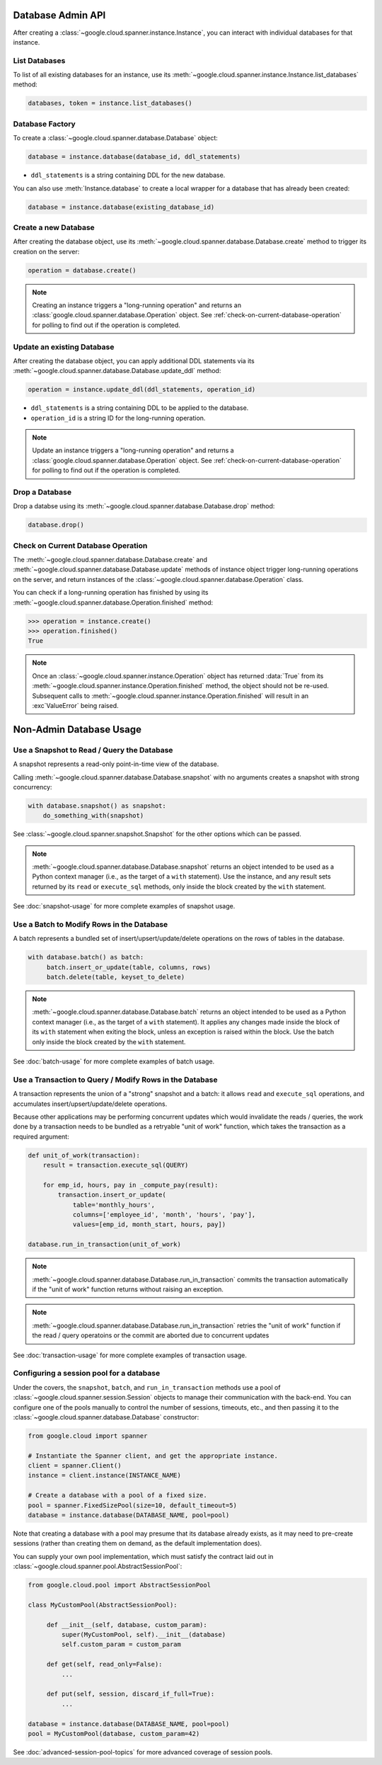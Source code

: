 Database Admin API
==================

After creating a :class:`~google.cloud.spanner.instance.Instance`, you can
interact with individual databases for that instance.


List Databases
--------------

To list of all existing databases for an instance, use its
:meth:`~google.cloud.spanner.instance.Instance.list_databases` method:

.. code:: python

    databases, token = instance.list_databases()


Database Factory
----------------

To create a :class:`~google.cloud.spanner.database.Database` object:

.. code:: python

    database = instance.database(database_id, ddl_statements)

- ``ddl_statements`` is a string containing DDL for the new database.

You can also use :meth:`Instance.database` to create a local wrapper for
a database that has already been created:

.. code:: python

    database = instance.database(existing_database_id)


Create a new Database
---------------------

After creating the database object, use its
:meth:`~google.cloud.spanner.database.Database.create` method to
trigger its creation on the server:

.. code:: python

    operation = database.create()

.. note::

    Creating an instance triggers a "long-running operation" and
    returns an :class:`google.cloud.spanner.database.Operation`
    object.  See :ref:`check-on-current-database-operation` for polling
    to find out if the operation is completed.


Update an existing Database
---------------------------

After creating the database object, you can apply additional DDL statements
via its :meth:`~google.cloud.spanner.database.Database.update_ddl` method:

.. code:: python

    operation = instance.update_ddl(ddl_statements, operation_id)

- ``ddl_statements`` is a string containing DDL to be applied to
  the database.

- ``operation_id`` is a string ID for the long-running operation.

.. note::

    Update an instance triggers a "long-running operation" and
    returns a :class:`google.cloud.spanner.database.Operation`
    object.  See :ref:`check-on-current-database-operation` for polling
    to find out if the operation is completed.


Drop a Database
---------------

Drop a databse using its
:meth:`~google.cloud.spanner.database.Database.drop` method:

.. code:: python

    database.drop()


.. _check-on-current-database-operation:

Check on Current Database Operation
-----------------------------------

The :meth:`~google.cloud.spanner.database.Database.create` and
:meth:`~google.cloud.spanner.database.Database.update` methods of instance
object trigger long-running operations on the server, and return instances
of the :class:`~google.cloud.spanner.database.Operation` class.

You can check if a long-running operation has finished
by using its :meth:`~google.cloud.spanner.database.Operation.finished`
method:

.. code:: python

    >>> operation = instance.create()
    >>> operation.finished()
    True

.. note::

    Once an :class:`~google.cloud.spanner.instance.Operation` object
    has returned :data:`True` from its
    :meth:`~google.cloud.spanner.instance.Operation.finished` method, the
    object should not be re-used. Subsequent calls to
    :meth:`~google.cloud.spanner.instance.Operation.finished`
    will result in an :exc`ValueError` being raised.

Non-Admin Database Usage
========================

Use a Snapshot to Read / Query the Database
-------------------------------------------

A snapshot represents a read-only point-in-time view of the database.

Calling :meth:`~google.cloud.spanner.database.Database.snapshot` with
no arguments creates a snapshot with strong concurrency:

.. code:: python

   with database.snapshot() as snapshot:
       do_something_with(snapshot)

See :class:`~google.cloud.spanner.snapshot.Snapshot` for the other options
which can be passed.

.. note::

   :meth:`~google.cloud.spanner.database.Database.snapshot` returns an
   object intended to be used as a Python context manager (i.e., as the
   target of a ``with`` statement).  Use the instance, and any result
   sets returned by its ``read`` or ``execute_sql`` methods, only inside
   the block created by the ``with`` statement.

See :doc:`snapshot-usage` for more complete examples of snapshot usage.

Use a Batch to Modify Rows in the Database
------------------------------------------

A batch represents a bundled set of insert/upsert/update/delete operations
on the rows of tables in the database.

.. code:: python

   with database.batch() as batch:
        batch.insert_or_update(table, columns, rows)
        batch.delete(table, keyset_to_delete)

.. note::

   :meth:`~google.cloud.spanner.database.Database.batch` returns an
   object intended to be used as a Python context manager (i.e., as the
   target of a ``with`` statement).  It applies any changes made inside
   the block of its ``with`` statement when exiting the block, unless an
   exception is raised within the block.  Use the batch only inside
   the block created by the ``with`` statement.

See :doc:`batch-usage` for more complete examples of batch usage.

Use a Transaction to Query / Modify Rows in the Database
--------------------------------------------------------

A transaction represents the union of a "strong" snapshot and a batch:
it allows ``read`` and ``execute_sql`` operations, and accumulates
insert/upsert/update/delete operations.

Because other applications may be performing concurrent updates which
would invalidate the reads / queries, the work done by a transaction needs
to be bundled as a retryable "unit of work" function, which takes the
transaction as a required argument:

.. code:: python

   def unit_of_work(transaction):
       result = transaction.execute_sql(QUERY)

       for emp_id, hours, pay in _compute_pay(result):
           transaction.insert_or_update(
               table='monthly_hours',
               columns=['employee_id', 'month', 'hours', 'pay'],
               values=[emp_id, month_start, hours, pay])

   database.run_in_transaction(unit_of_work)

.. note::

   :meth:`~google.cloud.spanner.database.Database.run_in_transaction`
   commits the transaction automatically if the "unit of work" function
   returns without raising an exception.

.. note::

   :meth:`~google.cloud.spanner.database.Database.run_in_transaction`
   retries the "unit of work" function if the read / query operatoins
   or the commit are aborted due to concurrent updates

See :doc:`transaction-usage` for more complete examples of transaction usage.

Configuring a session pool for a database
-----------------------------------------

Under the covers, the ``snapshot``, ``batch``, and ``run_in_transaction``
methods use a pool of :class:`~google.cloud.spanner.session.Session` objects
to manage their communication with the back-end.  You can configure
one of the pools manually to control the number of sessions, timeouts, etc.,
and then passing it to the :class:`~google.cloud.spanner.database.Database`
constructor:

.. code-block:: python

    from google.cloud import spanner

    # Instantiate the Spanner client, and get the appropriate instance.
    client = spanner.Client()
    instance = client.instance(INSTANCE_NAME)

    # Create a database with a pool of a fixed size.
    pool = spanner.FixedSizePool(size=10, default_timeout=5)
    database = instance.database(DATABASE_NAME, pool=pool)

Note that creating a database with a pool may presume that its database
already exists, as it may need to pre-create sessions (rather than creating
them on demand, as the default implementation does).

You can supply your own pool implementation, which must satisfy the
contract laid out in :class:`~google.cloud.spanner.pool.AbstractSessionPool`:

.. code-block:: python

   from google.cloud.pool import AbstractSessionPool

   class MyCustomPool(AbstractSessionPool):

        def __init__(self, database, custom_param):
            super(MyCustomPool, self).__init__(database)
            self.custom_param = custom_param

        def get(self, read_only=False):
            ...

        def put(self, session, discard_if_full=True):
            ...

   database = instance.database(DATABASE_NAME, pool=pool)
   pool = MyCustomPool(database, custom_param=42)

See :doc:`advanced-session-pool-topics` for more advanced coverage of
session pools.
